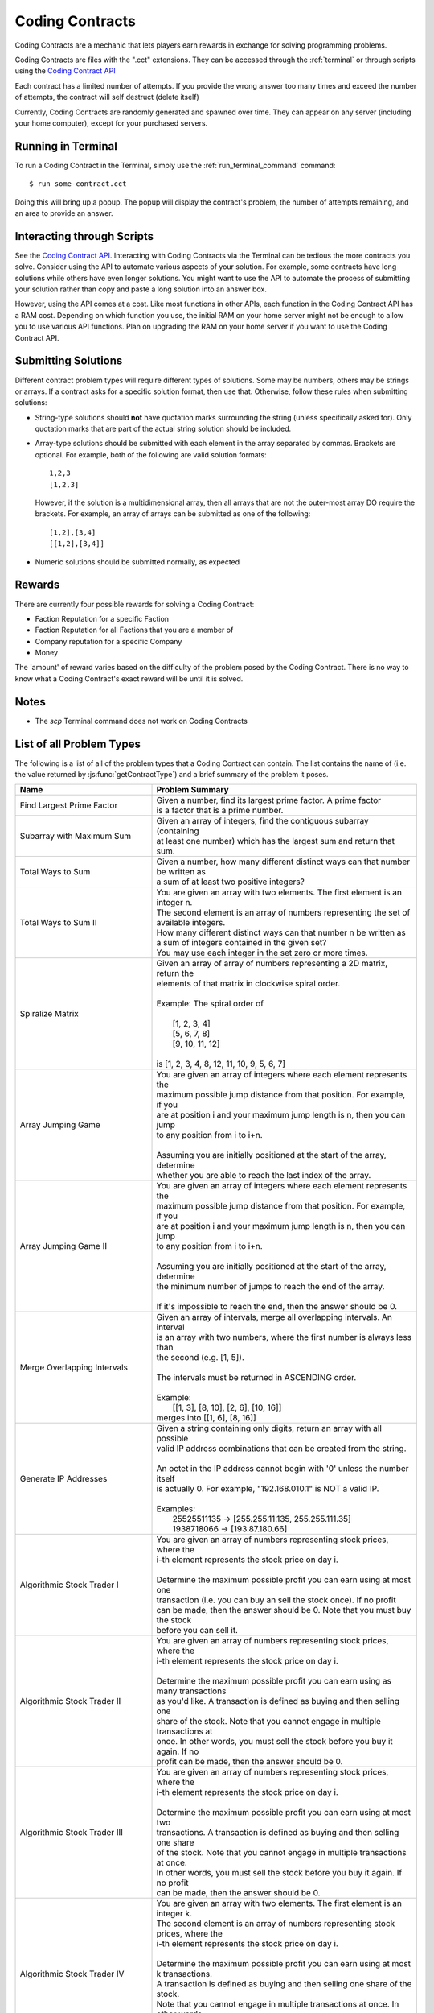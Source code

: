 .. _codingcontracts:

Coding Contracts
================
Coding Contracts are a mechanic that lets players earn rewards in
exchange for solving programming problems.

Coding Contracts are files with the ".cct" extensions. They can
be accessed through the :ref:`terminal`  or through scripts using
the `Coding Contract API <https://github.com/bitburner-official/bitburner-src/blob/dev/markdown/bitburner.codingcontract.md>`_

Each contract has a limited number of attempts. If you
provide the wrong answer too many times and exceed the
number of attempts, the contract will self destruct (delete itself)

Currently, Coding Contracts are randomly generated and
spawned over time. They can appear on any server (including your
home computer), except for your purchased servers.


Running in Terminal
^^^^^^^^^^^^^^^^^^^
To run a Coding Contract in the Terminal, simply use the
:ref:`run_terminal_command` command::

    $ run some-contract.cct

Doing this will bring up a popup. The popup will display
the contract's problem, the number of attempts remaining, and
an area to provide an answer.

Interacting through Scripts
^^^^^^^^^^^^^^^^^^^^^^^^^^^
See the `Coding Contract API <https://github.com/bitburner-official/bitburner-src/blob/dev/markdown/bitburner.codingcontract.md>`_.
Interacting with Coding Contracts via the Terminal can be tedious the more
contracts you solve. Consider using the API to automate various aspects of
your solution. For example, some contracts have long solutions while others
have even longer solutions. You might want to use the API to automate the
process of submitting your solution rather than copy and paste a long
solution into an answer box.

However, using the API comes at a cost. Like most functions in other APIs,
each function in the Coding Contract API has a RAM cost. Depending on which
function you use, the initial RAM on your home server might not be enough
to allow you to use various API functions. Plan on upgrading the RAM on your
home server if you want to use the Coding Contract API.

Submitting Solutions
^^^^^^^^^^^^^^^^^^^^
Different contract problem types will require different types of
solutions. Some may be numbers, others may be strings or arrays.
If a contract asks for a specific solution format, then
use that. Otherwise, follow these rules when submitting solutions:

* String-type solutions should **not** have quotation marks surrounding
  the string (unless specifically asked for). Only quotation
  marks that are part of the actual string solution should be included.
* Array-type solutions should be submitted with each element
  in the array separated by commas. Brackets are optional. For example,
  both of the following are valid solution formats::

    1,2,3
    [1,2,3]

  However, if the solution is a multidimensional array, then
  all arrays that are not the outer-most array DO require the brackets.
  For example, an array of arrays can be submitted as one of the following::

    [1,2],[3,4]
    [[1,2],[3,4]]

* Numeric solutions should be submitted normally, as expected

Rewards
^^^^^^^
There are currently four possible rewards for solving a Coding Contract:

* Faction Reputation for a specific Faction
* Faction Reputation for all Factions that you are a member of
* Company reputation for a specific Company
* Money

The 'amount' of reward varies based on the difficulty of the problem
posed by the Coding Contract. There is no way to know what a
Coding Contract's exact reward will be until it is solved.

Notes
^^^^^

* The *scp* Terminal command does not work on Coding Contracts

List of all Problem Types
^^^^^^^^^^^^^^^^^^^^^^^^^

The following is a list of all of the problem types that a Coding Contract can contain.
The list contains the name of (i.e. the value returned by
:js:func:`getContractType`) and a brief summary of the problem it poses.

+-----------------------------------------+------------------------------------------------------------------------------------------+
| Name                                    | Problem Summary                                                                          |
+=========================================+==========================================================================================+
| Find Largest Prime Factor               | | Given a number, find its largest prime factor. A prime factor                          |
|                                         | | is a factor that is a prime number.                                                    |
+-----------------------------------------+------------------------------------------------------------------------------------------+
| Subarray with Maximum Sum               | | Given an array of integers, find the contiguous subarray (containing                   |
|                                         | | at least one number) which has the largest sum and return that sum.                    |
+-----------------------------------------+------------------------------------------------------------------------------------------+
| Total Ways to Sum                       | | Given a number, how many different distinct ways can that number be written as         |
|                                         | | a sum of at least two positive integers?                                               |
+-----------------------------------------+------------------------------------------------------------------------------------------+
| Total Ways to Sum II                    | | You are given an array with two elements. The first element is an integer n.           |
|                                         | | The second element is an array of numbers representing the set of available integers.  |
|                                         | | How many different distinct ways can that number n be written as                       |
|                                         | | a sum of integers contained in the given set?                                          |
|                                         | | You may use each integer in the set zero or more times.                                |
+-----------------------------------------+------------------------------------------------------------------------------------------+
| Spiralize Matrix                        | | Given an array of array of numbers representing a 2D matrix, return the                |
|                                         | | elements of that matrix in clockwise spiral order.                                     |
|                                         | |                                                                                        |
|                                         | | Example: The spiral order of                                                           |
|                                         | |                                                                                        |
|                                         | |  [1, 2, 3, 4]                                                                          |
|                                         | |  [5, 6, 7, 8]                                                                          |
|                                         | |  [9, 10, 11, 12]                                                                       |
|                                         | |                                                                                        |
|                                         | | is [1, 2, 3, 4, 8, 12, 11, 10, 9, 5, 6, 7]                                             |
+-----------------------------------------+------------------------------------------------------------------------------------------+
| Array Jumping Game                      | | You are given an array of integers where each element represents the                   |
|                                         | | maximum possible jump distance from that position. For example, if you                 |
|                                         | | are at position i and your maximum jump length is n, then you can jump                 |
|                                         | | to any position from i to i+n.                                                         |
|                                         | |                                                                                        |
|                                         | | Assuming you are initially positioned at the start of the array, determine             |
|                                         | | whether you are able to reach the last index of the array.                             |
+-----------------------------------------+------------------------------------------------------------------------------------------+
| Array Jumping Game II                   | | You are given an array of integers where each element represents the                   |
|                                         | | maximum possible jump distance from that position. For example, if you                 |
|                                         | | are at position i and your maximum jump length is n, then you can jump                 |
|                                         | | to any position from i to i+n.                                                         |
|                                         | |                                                                                        |
|                                         | | Assuming you are initially positioned at the start of the array, determine             |
|                                         | | the minimum number of jumps to reach the end of the array.                             |
|                                         | |                                                                                        |
|                                         | | If it's impossible to reach the end, then the answer should be 0.                      |
+-----------------------------------------+------------------------------------------------------------------------------------------+
| Merge Overlapping Intervals             | | Given an array of intervals, merge all overlapping intervals. An interval              |
|                                         | | is an array with two numbers, where the first number is always less than               |
|                                         | | the second (e.g. [1, 5]).                                                              |
|                                         | |                                                                                        |
|                                         | | The intervals must be returned in ASCENDING order.                                     |
|                                         | |                                                                                        |
|                                         | | Example:                                                                               |
|                                         | |  [[1, 3], [8, 10], [2, 6], [10, 16]]                                                   |
|                                         | | merges into [[1, 6], [8, 16]]                                                          |
+-----------------------------------------+------------------------------------------------------------------------------------------+
| Generate IP Addresses                   | | Given a string containing only digits, return an array with all possible               |
|                                         | | valid IP address combinations that can be created from the string.                     |
|                                         | |                                                                                        |
|                                         | | An octet in the IP address cannot begin with '0' unless the number itself              |
|                                         | | is actually 0. For example, "192.168.010.1" is NOT a valid IP.                         |
|                                         | |                                                                                        |
|                                         | | Examples:                                                                              |
|                                         | |  25525511135 -> [255.255.11.135, 255.255.111.35]                                       |
|                                         | |  1938718066 -> [193.87.180.66]                                                         |
+-----------------------------------------+------------------------------------------------------------------------------------------+
| Algorithmic Stock Trader I              | | You are given an array of numbers representing stock prices, where the                 |
|                                         | | i-th element represents the stock price on day i.                                      |
|                                         | |                                                                                        |
|                                         | | Determine the maximum possible profit you can earn using at most one                   |
|                                         | | transaction (i.e. you can buy an sell the stock once).  If no profit                   |
|                                         | | can be made, then the answer should be 0. Note that you must buy the stock             |
|                                         | | before you can sell it.                                                                |
+-----------------------------------------+------------------------------------------------------------------------------------------+
| Algorithmic Stock Trader II             | | You are given an array of numbers representing stock prices, where the                 |
|                                         | | i-th element represents the stock price on day i.                                      |
|                                         | |                                                                                        |
|                                         | | Determine the maximum possible profit you can earn using as many transactions          |
|                                         | | as you'd like. A transaction is defined as buying and then selling one                 |
|                                         | | share of the stock. Note that you cannot engage in multiple transactions at            |
|                                         | | once. In other words, you must sell the stock before you buy it again. If no           |
|                                         | | profit can be made, then the answer should be 0.                                       |
+-----------------------------------------+------------------------------------------------------------------------------------------+
| Algorithmic Stock Trader III            | | You are given an array of numbers representing stock prices, where the                 |
|                                         | | i-th element represents the stock price on day i.                                      |
|                                         | |                                                                                        |
|                                         | | Determine the maximum possible profit you can earn using at most two                   |
|                                         | | transactions. A transaction is defined as buying and then selling one share            |
|                                         | | of the stock. Note that you cannot engage in multiple transactions at once.            |
|                                         | | In other words, you must sell the stock before you buy it again. If no profit          |
|                                         | | can be made, then the answer should be 0.                                              |
+-----------------------------------------+------------------------------------------------------------------------------------------+
| Algorithmic Stock Trader IV             | | You are given an array with two elements. The first element is an integer k.           |
|                                         | | The second element is an array of numbers representing stock prices, where the         |
|                                         | | i-th element represents the stock price on day i.                                      |
|                                         | |                                                                                        |
|                                         | | Determine the maximum possible profit you can earn using at most k transactions.       |
|                                         | | A transaction is defined as buying and then selling one share of the stock.            |
|                                         | | Note that you cannot engage in multiple transactions at once. In other words,          |
|                                         | | you must sell the stock before you can buy it. If no profit can be made, then          |
|                                         | | the answer should be 0.                                                                |
+-----------------------------------------+------------------------------------------------------------------------------------------+
| Minimum Path Sum in a Triangle          | | You are given a 2D array of numbers (array of array of numbers) that represents a      |
|                                         | | triangle (the first array has one element, and each array has one more element than    |
|                                         | | the one before it, forming a triangle). Find the minimum path sum from the top to the  |
|                                         | | bottom of the triangle. In each step of the path, you may only move to adjacent        |
|                                         | | numbers in the row below.                                                              |
+-----------------------------------------+------------------------------------------------------------------------------------------+
| Unique Paths in a Grid I                | | You are given an array with two numbers: [m, n]. These numbers represent a             |
|                                         | | m x n grid. Assume you are initially positioned in the top-left corner of that         |
|                                         | | grid and that you are trying to reach the bottom-right corner. On each step,           |
|                                         | | you may only move down or to the right.                                                |
|                                         | |                                                                                        |
|                                         | |                                                                                        |
|                                         | | Determine how many unique paths there are from start to finish.                        |
+-----------------------------------------+------------------------------------------------------------------------------------------+
| Unique Paths in a Grid II               | | You are given a 2D array of numbers (array of array of numbers) representing           |
|                                         | | a grid. The 2D array contains 1's and 0's, where 1 represents an obstacle and          |
|                                         | |                                                                                        |
|                                         | | 0 represents a free space.                                                             |
|                                         | |                                                                                        |
|                                         | | Assume you are initially positioned in top-left corner of that grid and that you       |
|                                         | | are trying to reach the bottom-right corner. In each step, you may only move down      |
|                                         | | or to the right. Furthermore, you cannot move onto spaces which have obstacles.        |
|                                         | |                                                                                        |
|                                         | | Determine how many unique paths there are from start to finish.                        |
+-----------------------------------------+------------------------------------------------------------------------------------------+
| Shortest Path in a Grid                 | | You are given a 2D array of numbers (array of array of numbers) representing           |
|                                         | | a grid. The 2D array contains 1's and 0's, where 1 represents an obstacle and          |
|                                         | | 0 represents a free space.                                                             |
|                                         | |                                                                                        |
|                                         | | Assume you are initially positioned in top-left corner of that grid and that you       |
|                                         | | are trying to reach the bottom-right corner. In each step, you may move to the up,     |
|                                         | | down, left or right. Furthermore, you cannot move onto spaces which have obstacles.    |
|                                         | |                                                                                        |
|                                         | | Determine if paths exist from start to destination, and find the shortest one.         |
|                                         | |                                                                                        |
|                                         | | Examples:                                                                              |
|                                         | |  [[0,1,0,0,0],                                                                         |
|                                         | |   [0,0,0,1,0]] -> "DRRURRD"                                                            |
|                                         | |  [[0,1],                                                                               |
|                                         | |   [1,0]]       -> ""                                                                   |
|                                         | |                                                                                        |
+-----------------------------------------+------------------------------------------------------------------------------------------+
| Sanitize Parentheses in Expression      | | Given a string with parentheses and letters, remove the minimum number of invalid      |
|                                         | | parentheses in order to validate the string. If there are multiple minimal ways        |
|                                         | | to validate the string, provide all of the possible results.                           |
|                                         | |                                                                                        |
|                                         | | The answer should be provided as an array of strings. If it is impossible to validate  |
|                                         | | the string, the result should be an array with only an empty string.                   |
|                                         | |                                                                                        |
|                                         | | Examples:                                                                              |
|                                         | |  "()())()" -> ["()()()", "(())()"]                                                     |
|                                         | |  "(a)())()" -> ["(a)()()", "(a())()"]                                                  |
|                                         | |  ")(" -> [""]                                                                          |
+-----------------------------------------+------------------------------------------------------------------------------------------+
| Find All Valid Math Expressions         | | You are given a string which contains only digits between 0 and 9 as well as a target  |
|                                         | | number. Return all possible ways you can add the +, -, and * operators to the string   |
|                                         | | of digits such that it evaluates to the target number.                                 |
|                                         | |                                                                                        |
|                                         | | The answer should be provided as an array of strings containing the valid expressions. |
|                                         | |                                                                                        |
|                                         | | NOTE: Numbers in an expression cannot have leading 0's                                 |
|                                         | | NOTE: The order of evaluation expects script operator precedence                       |
|                                         | |                                                                                        |
|                                         | | Examples:                                                                              |
|                                         | |  Input: digits = "123", target = 6                                                     |
|                                         | |  Output: [1+2+3, 1*2*3]                                                                |
|                                         | |                                                                                        |
|                                         | |  Input: digits = "105", target = 5                                                     |
|                                         | |  Output: [1*0+5, 10-5]                                                                 |
+-----------------------------------------+------------------------------------------------------------------------------------------+
| HammingCodes: Integer to Encoded Binary | | You are given a decimal value.                                                         |
|                                         | | Convert it into a binary string and encode it as a 'Hamming-Code'. eg:                 |
|                                         | | Value 8 will result into binary '1000', which will be encoded                          |
|                                         | | with the pattern 'pppdpddd', where p is a paritybit and d a databit. The encoding of   |
|                                         | | 8 is 11110000. As another example, '10101' (Value 21) will result into (pppdpdddpd)    |
|                                         | | '1001101011'.                                                                          |
|                                         | | NOTE: You need an parity Bit on Index 0 as an 'overall'-paritybit.                     |
|                                         | | NOTE 2: You should watch the HammingCode-video from 3Blue1Brown, which                 |
|                                         | | explains the 'rule' of encoding,                                                       |
|                                         | | including the first Index parity-bit mentioned on the first note.                      |
|                                         | | Now the only one rule for this encoding:                                               |
|                                         | |  It's not allowed to add additional leading '0's to the binary value                   |
|                                         | | That means, the binary value has to be encoded as it is                                |
+-----------------------------------------+------------------------------------------------------------------------------------------+
| HammingCodes: Encoded Binary to Integer | | You are given an encoded binary string.                                                |
|                                         | | Treat it as a Hammingcode with 1 'possible' error on an random Index.                  |
|                                         | | Find the 'possible' wrong bit, fix it and extract the decimal value, which is          |
|                                         | | hidden inside the string.\n\n",                                                        |
|                                         | | Note: The length of the binary string is dynamic, but its encoding/decoding is         |
|                                         | | following Hammings 'rule'\n",                                                          |
|                                         | | Note 2: Index 0 is an 'overall' parity bit. Watch the Hammingcode-video from           |
|                                         | | 3Blue1Brown for more information\n",                                                   |
|                                         | | Note 3: There's a ~55% chance for an altered Bit. So... MAYBE                          |
|                                         | | there is an altered Bit 😉\n",                                                         |
|                                         | | Extranote for automation: return the decimal value as a string",                       |
+-----------------------------------------+------------------------------------------------------------------------------------------+
| Proper 2-Coloring of a Graph            | | You are given data, representing a graph. Note that "graph", as used here, refers to   |
|                                         | | the field of graph theory, and has no relation to statistics or plotting.              |
|                                         | |                                                                                        |
|                                         | | The first element of the data represents the number of vertices in the graph. Each     |
|                                         | | vertex is a unique number between 0 and ${data[0] - 1}. The next element of the data   |
|                                         | | represents the edges of the graph.                                                     |
|                                         | |                                                                                        |
|                                         | | Two vertices u,v in a graph are said to be adjacent if there exists an edge [u,v].     |
|                                         | | Note that an edge [u,v] is the same as an edge [v,u], as order does not matter.        |
|                                         | |                                                                                        |
|                                         | | You must construct a 2-coloring of the graph, meaning that you have to assign each     |
|                                         | | vertex in the graph a "color", either 0 or 1, such that no two adjacent vertices have  |
|                                         | | the same color. Submit your answer in the form of an array, where element i            |
|                                         | | represents the color of vertex i. If it is impossible to construct a 2-coloring of     |
|                                         | | the given graph, instead submit an empty array.                                        |
|                                         | |                                                                                        |
|                                         | | Examples:                                                                              |
|                                         | |                                                                                        |
|                                         | | Input: [4, [[0, 2], [0, 3], [1, 2], [1, 3]]]                                           |
|                                         | | Output: [0, 0, 1, 1]                                                                   |
|                                         | |                                                                                        |
|                                         | | Input: [3, [[0, 1], [0, 2], [1, 2]]]                                                   |
|                                         | | Output: []                                                                             |
+-----------------------------------------+------------------------------------------------------------------------------------------+
| Compression I: RLE Compression          | | Run-length encoding (RLE) is a data compression technique which encodes data as a      |
|                                         | | series of runs of a repeated single character. Runs are encoded as a length, followed  |
|                                         | | by the character itself. Lengths are encoded as a single ASCII digit; runs of 10       |
|                                         | | characters or more are encoded by splitting them into multiple runs.                   |
|                                         | |                                                                                        |
|                                         | | You are given a string as input. Encode it using run-length encoding with the minimum  |
|                                         | | possible output length.                                                                |
|                                         | |                                                                                        |
|                                         | | Examples:                                                                              |
|                                         | |  aaaaabccc            ->  5a1b3c                                                       |
|                                         | |  aAaAaA               ->  1a1A1a1A1a1A                                                 |
|                                         | |  111112333            ->  511233                                                       |
|                                         | |  zzzzzzzzzzzzzzzzzzz  ->  9z9z1z  (or 9z8z2z, etc.)                                    |
+-----------------------------------------+------------------------------------------------------------------------------------------+
| Compression II: LZ Decompression        | | Lempel-Ziv (LZ) compression is a data compression technique which encodes data using   |
|                                         | | references to earlier parts of the data. In this variant of LZ, data is encoded in two |
|                                         | | types of chunk. Each chunk begins with a length L, encoded as a single ASCII digit     |
|                                         | | from 1 - 9, followed by the chunk data, which is either:                               |
|                                         | |                                                                                        |
|                                         | |  1. Exactly L characters, which are to be copied directly into the uncompressed data.  |
|                                         | |  2. A reference to an earlier part of the uncompressed data. To do this, the length    |
|                                         | |     is followed by a second ASCII digit X: each of the L output characters is a copy   |
|                                         | |     of the character X places before it in the uncompressed data.                      |
|                                         | |                                                                                        |
|                                         | | For both chunk types, a length of 0 instead means the chunk ends immediately, and the  |
|                                         | | next character is the start of a new chunk. The two chunk types alternate, starting    |
|                                         | | with type 1, and the final chunk may be of either type.                                |
|                                         | |                                                                                        |
|                                         | | You are given an LZ-encoded string. Decode it and output the original string.          |
|                                         | |                                                                                        |
|                                         | | Example: decoding '5aaabb450723abb' chunk-by-chunk                                     |
|                                         | |  5aaabb           ->  aaabb                                                            |
|                                         | |  5aaabb45         ->  aaabbaaab                                                        |
|                                         | |  5aaabb450        ->  aaabbaaab                                                        |
|                                         | |  5aaabb45072      ->  aaabbaaababababa                                                 |
|                                         | |  5aaabb450723abb  ->  aaabbaaababababaabb                                              |
+-----------------------------------------+------------------------------------------------------------------------------------------+
| Compression III: LZ Compression         | | Lempel-Ziv (LZ) compression is a data compression technique which encodes data using   |
|                                         | | references to earlier parts of the data. In this variant of LZ, data is encoded in two |
|                                         | | types of chunk. Each chunk begins with a length L, encoded as a single ASCII digit     |
|                                         | | from 1 - 9, followed by the chunk data, which is either:                               |
|                                         | |                                                                                        |
|                                         | |  1. Exactly L characters, which are to be copied directly into the uncompressed data.  |
|                                         | |  2. A reference to an earlier part of the uncompressed data. To do this, the length    |
|                                         | |     is followed by a second ASCII digit X: each of the L output characters is a copy   |
|                                         | |     of the character X places before it in the uncompressed data.                      |
|                                         | |                                                                                        |
|                                         | | For both chunk types, a length of 0 instead means the chunk ends immediately, and the  |
|                                         | | next character is the start of a new chunk. The two chunk types alternate, starting    |
|                                         | | with type 1, and the final chunk may be of either type.                                |
|                                         | |                                                                                        |
|                                         | | You are given a string as input. Encode it using Lempel-Ziv encoding with the minimum  |
|                                         | | possible output length.                                                                |
|                                         | |                                                                                        |
|                                         | | Examples (some have other possible encodings of minimal length):                       |
|                                         | |  abracadabra     ->  7abracad47                                                        |
|                                         | |  mississippi     ->  4miss433ppi                                                       |
|                                         | |  aAAaAAaAaAA     ->  3aAA53035                                                         |
|                                         | |  2718281828      ->  627182844                                                         |
|                                         | |  abcdefghijk     ->  9abcdefghi02jk                                                    |
|                                         | |  aaaaaaaaaaaa    ->  3aaa91                                                            |
|                                         | |  aaaaaaaaaaaaa   ->  1a91031                                                           |
|                                         | |  aaaaaaaaaaaaaa  ->  1a91041                                                           |
+-----------------------------------------+------------------------------------------------------------------------------------------+
| Encryption I: Caesar Cipher             | | Caesar cipher is one of the simplest encryption technique.  It is a type of            |
|                                         | | substitution cipher in which each letter in the plaintext is replaced by a letter some |
|                                         | | fixed number of positions down the alphabet. For example, with a left shift of 3, D    |
|                                         | | would be replaced by A, E would become B, and A would become X (because of rotation).  |
|                                         | | You are given an array with two elements. The first element is the plaintext, the      |
|                                         | | second element is the left shift value. Return the ciphertext as uppercase string.     |
|                                         | | Spaces remains the same.                                                               |
+-----------------------------------------+------------------------------------------------------------------------------------------+
| Encryption II: Vigenère Cipher          | | Vigenère cipher is a type of polyalphabetic substitution. It uses the Vigenère square  |
|                                         | | to encrypt and decrypt plaintext with a keyword.                                       |
|                                         | |   Vignenère square:                                                                    |
|                                         | |          A B C D E F G H I J K L M N O P Q R S T U V W X Y Z                           |
|                                         | |        +----------------------------------------------------                           |
|                                         | |      A | A B C D E F G H I J K L M N O P Q R S T U V W X Y Z                           |
|                                         | |      B | B C D E F G H I J K L M N O P Q R S T U V W X Y Z A                           |
|                                         | |      C | C D E F G H I J K L M N O P Q R S T U V W X Y Z A B                           |
|                                         | |      D | D E F G H I J K L M N O P Q R S T U V W X Y Z A B C                           |
|                                         | |      E | E F G H I J K L M N O P Q R S T U V W X Y Z A B C D                           |
|                                         | |                   ...                                                                  |
|                                         | |      Y | Y Z A B C D E F G H I J K L M N O P Q R S T U V W X                           |
|                                         | |      Z | Z A B C D E F G H I J K L M N O P Q R S T U V W X Y                           |
|                                         | | For encryption each letter of the plaintext is paired with the corresponding letter of |
|                                         | | a repeating keyword. For example, the plaintext DASHBOARD is encrypted with the        |
|                                         | | keyword LINUX:                                                                         |
|                                         | |   Plaintext: DASHBOARD                                                                 |
|                                         | |   Keyword:   LINUXLINU                                                                 |
|                                         | | So, the first letter D is paired with the first letter of the key L. Therefore, row D  |
|                                         | | and column L of the Vigenère square are used to get the first cipher letter O. This    |
|                                         | | must be repeated for the whole ciphertext.                                             |
|                                         | | You are given an array with two elements. The first element is the plaintext, the      |
|                                         | | second element is the keyword. Return the ciphertext as uppercase string.              |
+-----------------------------------------+------------------------------------------------------------------------------------------+
